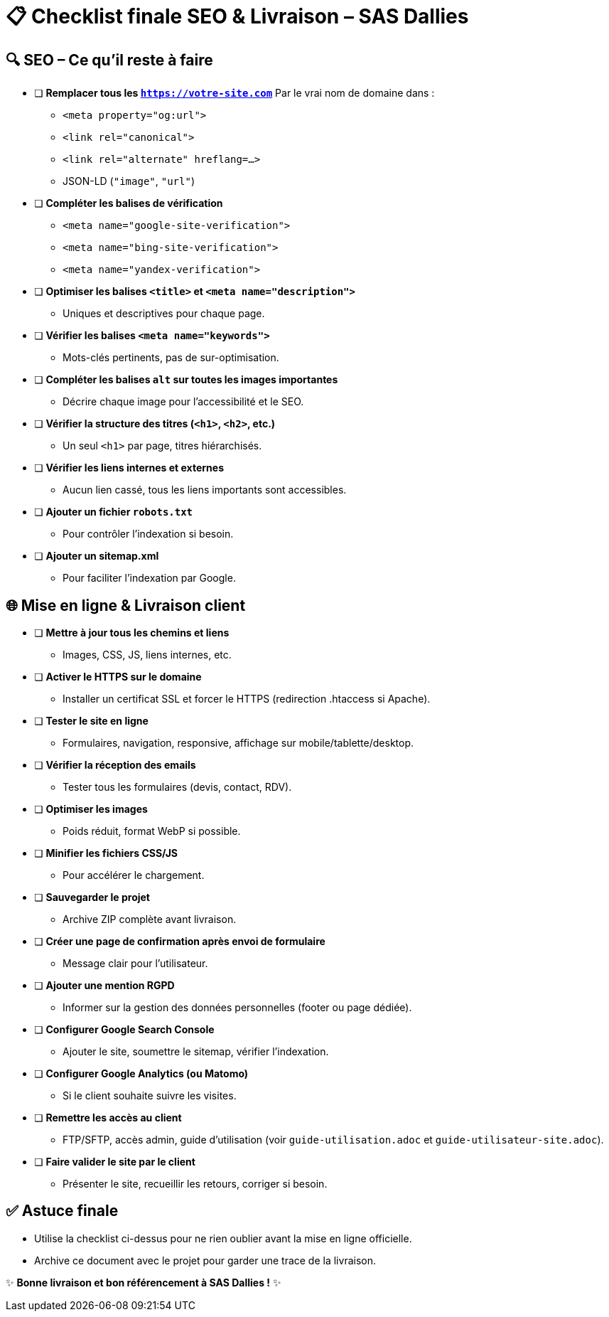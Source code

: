 = 📋 Checklist finale SEO & Livraison – SAS Dallies

== 🔍 SEO – Ce qu’il reste à faire

- [ ] **Remplacer tous les `https://votre-site.com`**  
  Par le vrai nom de domaine dans :
  * `<meta property="og:url">`
  * `<link rel="canonical">`
  * `<link rel="alternate" hreflang=...>`
  * JSON-LD (`"image"`, `"url"`)
- [ ] **Compléter les balises de vérification**  
  * `<meta name="google-site-verification">`
  * `<meta name="bing-site-verification">`
  * `<meta name="yandex-verification">`
- [ ] **Optimiser les balises `<title>` et `<meta name="description">`**  
  * Uniques et descriptives pour chaque page.
- [ ] **Vérifier les balises `<meta name="keywords">`**  
  * Mots-clés pertinents, pas de sur-optimisation.
- [ ] **Compléter les balises `alt` sur toutes les images importantes**  
  * Décrire chaque image pour l’accessibilité et le SEO.
- [ ] **Vérifier la structure des titres (`<h1>`, `<h2>`, etc.)**  
  * Un seul `<h1>` par page, titres hiérarchisés.
- [ ] **Vérifier les liens internes et externes**  
  * Aucun lien cassé, tous les liens importants sont accessibles.
- [ ] **Ajouter un fichier `robots.txt`**  
  * Pour contrôler l’indexation si besoin.
- [ ] **Ajouter un sitemap.xml**  
  * Pour faciliter l’indexation par Google.

== 🌐 Mise en ligne & Livraison client

- [ ] **Mettre à jour tous les chemins et liens**  
  * Images, CSS, JS, liens internes, etc.
- [ ] **Activer le HTTPS sur le domaine**  
  * Installer un certificat SSL et forcer le HTTPS (redirection .htaccess si Apache).
- [ ] **Tester le site en ligne**  
  * Formulaires, navigation, responsive, affichage sur mobile/tablette/desktop.
- [ ] **Vérifier la réception des emails**  
  * Tester tous les formulaires (devis, contact, RDV).
- [ ] **Optimiser les images**  
  * Poids réduit, format WebP si possible.
- [ ] **Minifier les fichiers CSS/JS**  
  * Pour accélérer le chargement.
- [ ] **Sauvegarder le projet**  
  * Archive ZIP complète avant livraison.
- [ ] **Créer une page de confirmation après envoi de formulaire**  
  * Message clair pour l’utilisateur.
- [ ] **Ajouter une mention RGPD**  
  * Informer sur la gestion des données personnelles (footer ou page dédiée).
- [ ] **Configurer Google Search Console**  
  * Ajouter le site, soumettre le sitemap, vérifier l’indexation.
- [ ] **Configurer Google Analytics (ou Matomo)**  
  * Si le client souhaite suivre les visites.
- [ ] **Remettre les accès au client**  
  * FTP/SFTP, accès admin, guide d’utilisation (voir `guide-utilisation.adoc` et `guide-utilisateur-site.adoc`).
- [ ] **Faire valider le site par le client**  
  * Présenter le site, recueillir les retours, corriger si besoin.

== ✅ Astuce finale

- Utilise la checklist ci-dessus pour ne rien oublier avant la mise en ligne officielle.
- Archive ce document avec le projet pour garder une trace de la livraison.

✨ *Bonne livraison et bon référencement à SAS Dallies !* ✨

